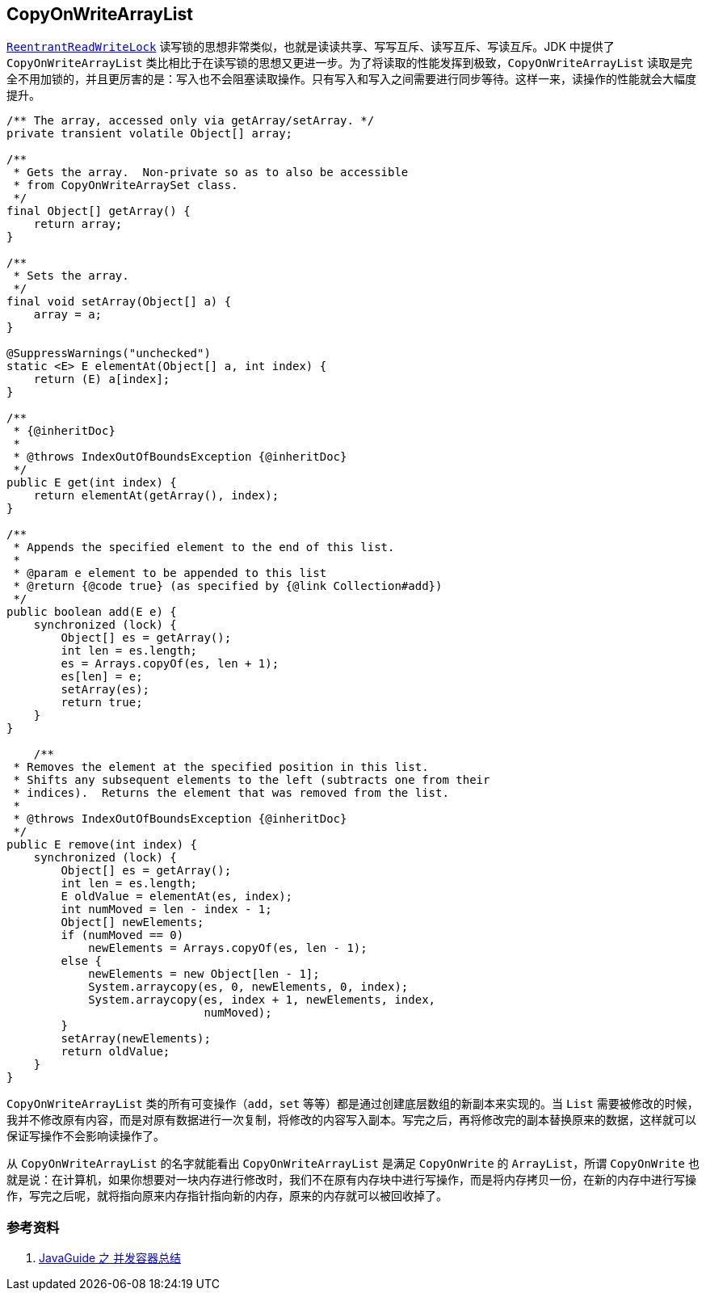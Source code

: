 == CopyOnWriteArrayList

xref:java.util.concurrent.locks.ReentrantReadWriteLock.adoc[`ReentrantReadWriteLock`] 读写锁的思想非常类似，也就是读读共享、写写互斥、读写互斥、写读互斥。JDK 中提供了 `CopyOnWriteArrayList` 类比相比于在读写锁的思想又更进一步。为了将读取的性能发挥到极致，`CopyOnWriteArrayList` 读取是完全不用加锁的，并且更厉害的是：写入也不会阻塞读取操作。只有写入和写入之间需要进行同步等待。这样一来，读操作的性能就会大幅度提升。

[source,java,{source_attr}]
----
/** The array, accessed only via getArray/setArray. */
private transient volatile Object[] array;

/**
 * Gets the array.  Non-private so as to also be accessible
 * from CopyOnWriteArraySet class.
 */
final Object[] getArray() {
    return array;
}

/**
 * Sets the array.
 */
final void setArray(Object[] a) {
    array = a;
}

@SuppressWarnings("unchecked")
static <E> E elementAt(Object[] a, int index) {
    return (E) a[index];
}

/**
 * {@inheritDoc}
 *
 * @throws IndexOutOfBoundsException {@inheritDoc}
 */
public E get(int index) {
    return elementAt(getArray(), index);
}

/**
 * Appends the specified element to the end of this list.
 *
 * @param e element to be appended to this list
 * @return {@code true} (as specified by {@link Collection#add})
 */
public boolean add(E e) {
    synchronized (lock) {
        Object[] es = getArray();
        int len = es.length;
        es = Arrays.copyOf(es, len + 1);
        es[len] = e;
        setArray(es);
        return true;
    }
}

    /**
 * Removes the element at the specified position in this list.
 * Shifts any subsequent elements to the left (subtracts one from their
 * indices).  Returns the element that was removed from the list.
 *
 * @throws IndexOutOfBoundsException {@inheritDoc}
 */
public E remove(int index) {
    synchronized (lock) {
        Object[] es = getArray();
        int len = es.length;
        E oldValue = elementAt(es, index);
        int numMoved = len - index - 1;
        Object[] newElements;
        if (numMoved == 0)
            newElements = Arrays.copyOf(es, len - 1);
        else {
            newElements = new Object[len - 1];
            System.arraycopy(es, 0, newElements, 0, index);
            System.arraycopy(es, index + 1, newElements, index,
                             numMoved);
        }
        setArray(newElements);
        return oldValue;
    }
}
----

`CopyOnWriteArrayList` 类的所有可变操作（`add`，`set` 等等）都是通过创建底层数组的新副本来实现的。当 `List` 需要被修改的时候，我并不修改原有内容，而是对原有数据进行一次复制，将修改的内容写入副本。写完之后，再将修改完的副本替换原来的数据，这样就可以保证写操作不会影响读操作了。

从 `CopyOnWriteArrayList` 的名字就能看出 `CopyOnWriteArrayList` 是满足 `CopyOnWrite` 的 `ArrayList`，所谓 `CopyOnWrite` 也就是说：在计算机，如果你想要对一块内存进行修改时，我们不在原有内存块中进行写操作，而是将内存拷贝一份，在新的内存中进行写操作，写完之后呢，就将指向原来内存指针指向新的内存，原来的内存就可以被回收掉了。

=== 参考资料

. https://snailclimb.gitee.io/javaguide/#/docs/java/Multithread/%E5%B9%B6%E5%8F%91%E5%AE%B9%E5%99%A8%E6%80%BB%E7%BB%93[JavaGuide 之 并发容器总结]